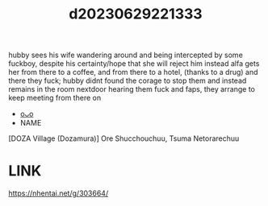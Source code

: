 :PROPERTIES:
:ID:       4b9ae67a-3dc0-45dd-b9cc-a4597f10ff4a
:END:
#+title: d20230629221333
#+filetags: :20230629221333:ntronary:
hubby sees his wife wandering around and being intercepted by some fuckboy, despite his certainty/hope that she will reject him instead alfa gets her from there to a coffee, and from there to a hotel, (thanks to a drug) and there they fuck; hubby didnt found the corage to stop them and instead remains in the room nextdoor hearing them fuck and faps, they arrange to keep meeting from there on
- [[id:ad2e64a8-d05d-48ee-8748-8e7b062aba02][oᴗo]]
- NAME
[DOZA Village (Dozamura)] Ore Shucchouchuu, Tsuma Netorarechuu
* LINK
https://nhentai.net/g/303664/
